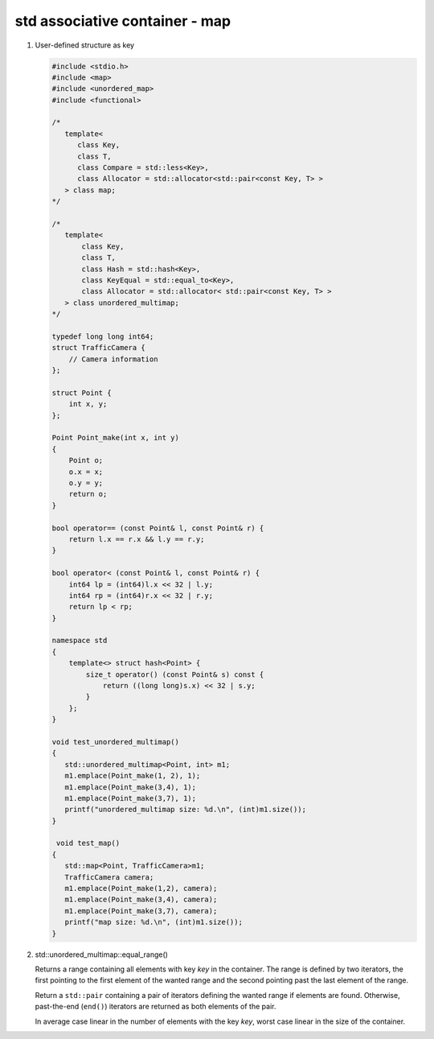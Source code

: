 *******************************
std associative container - map
*******************************

#. User-defined structure as key

   .. code-block:: cpp
    
      #include <stdio.h>
      #include <map>
      #include <unordered_map>
      #include <functional>

      /*
         template<
            class Key,
            class T,
            class Compare = std::less<Key>,
            class Allocator = std::allocator<std::pair<const Key, T> >
         > class map;
      */

      /*
         template<
             class Key,
             class T,
             class Hash = std::hash<Key>,
             class KeyEqual = std::equal_to<Key>,
             class Allocator = std::allocator< std::pair<const Key, T> >
         > class unordered_multimap;
      */
      
      typedef long long int64;
      struct TrafficCamera {
          // Camera information
      };

      struct Point {
          int x, y;
      };
      
      Point Point_make(int x, int y) 
      {
          Point o;
          o.x = x;
          o.y = y;
          return o;
      }
      
      bool operator== (const Point& l, const Point& r) {
          return l.x == r.x && l.y == r.y;
      }

      bool operator< (const Point& l, const Point& r) {
          int64 lp = (int64)l.x << 32 | l.y;
          int64 rp = (int64)r.x << 32 | r.y;
          return lp < rp;
      }
      
      namespace std
      {
          template<> struct hash<Point> {
              size_t operator() (const Point& s) const {
                  return ((long long)s.x) << 32 | s.y;
              }
          };
      }

      void test_unordered_multimap()
      {
         std::unordered_multimap<Point, int> m1;
         m1.emplace(Point_make(1, 2), 1);
         m1.emplace(Point_make(3,4), 1);
         m1.emplace(Point_make(3,7), 1);
         printf("unordered_multimap size: %d.\n", (int)m1.size());
      }
      
       void test_map()
      {
         std::map<Point, TrafficCamera>m1;
         TrafficCamera camera;
         m1.emplace(Point_make(1,2), camera);
         m1.emplace(Point_make(3,4), camera);
         m1.emplace(Point_make(3,7), camera);
         printf("map size: %d.\n", (int)m1.size());
      }

#. std::unordered_multimap::equal_range()

   .. code-block:: cpp
      :caption: Language Support

      //(since C++11)
      std::pair<iterator,iterator> equal_range( const Key& key ); 
      std::pair<const_iterator,const_iterator> equal_range( const Key& key ) const;

   Returns a range containing all elements with key *key* in the container. The range
   is defined by two iterators, the first pointing to the first element of the wanted range
   and the second pointing past the last element of the range.

   Return a ``std::pair`` containing a pair of iterators defining the wanted range
   if elements are found. Otherwise, past-the-end (``end()``) iterators are returned
   as both elements of the pair.

   In average case linear in the number of elements with the key *key*,
   worst case linear in the size of the container.

   .. code-block:: c++
      :caption: Example taken from cppreference

      #include <iostream>
      #include <unordered_map>
       
      int main()
      {  
         std::unordered_multimap<int,char> map = {{1,'a'},{2,'b'},{1,'d'},{2,'b'}};
         auto range = map.equal_range(1);
         for (auto it = range.first; it != range.second; ++it)
            std::cout << it->first << ' ' << it->second << '\n';
         std::cout << std::distance(range.first, range.second) << "\n"; 
      }